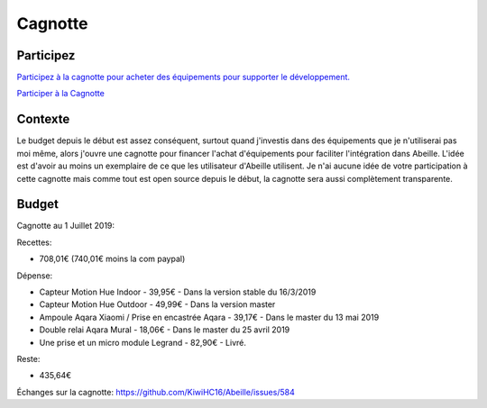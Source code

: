 ########
Cagnotte
########

Participez
==========

`Participez à la cagnotte pour acheter des équipements pour supporter le développement. <https://paypal.me/KiwiHC16>`_

.. image:: images/Cagnote.png

`Participer à la Cagnotte <https://paypal.me/KiwiHC16>`_

Contexte
========

Le budget depuis le début est assez conséquent, surtout quand j'investis dans des équipements que je n'utiliserai pas moi même, alors j'ouvre une cagnotte pour financer l'achat d'équipements pour faciliter l'intégration dans Abeille. L'idée est d'avoir au moins un exemplaire de ce que les utilisateur d'Abeille utilisent.
Je n'ai aucune idée de votre participation à cette cagnotte mais comme tout est open source depuis le début, la cagnotte sera aussi complètement transparente.

Budget
======

Cagnotte au 1 Juillet 2019:

Recettes:

* 708,01€ (740,01€ moins la com paypal)

Dépense:

* Capteur Motion Hue Indoor - 39,95€ - Dans la version stable du 16/3/2019
* Capteur Motion Hue Outdoor - 49,99€ - Dans la version master
* Ampoule Aqara Xiaomi / Prise en encastrée Aqara - 39,17€  - Dans le master du 13 mai 2019
* Double relai Aqara Mural - 18,06€ - Dans le master du 25 avril 2019
* Une prise et un micro module Legrand - 82,90€ - Livré.

Reste:

* 435,64€

Échanges sur la cagnotte: https://github.com/KiwiHC16/Abeille/issues/584
